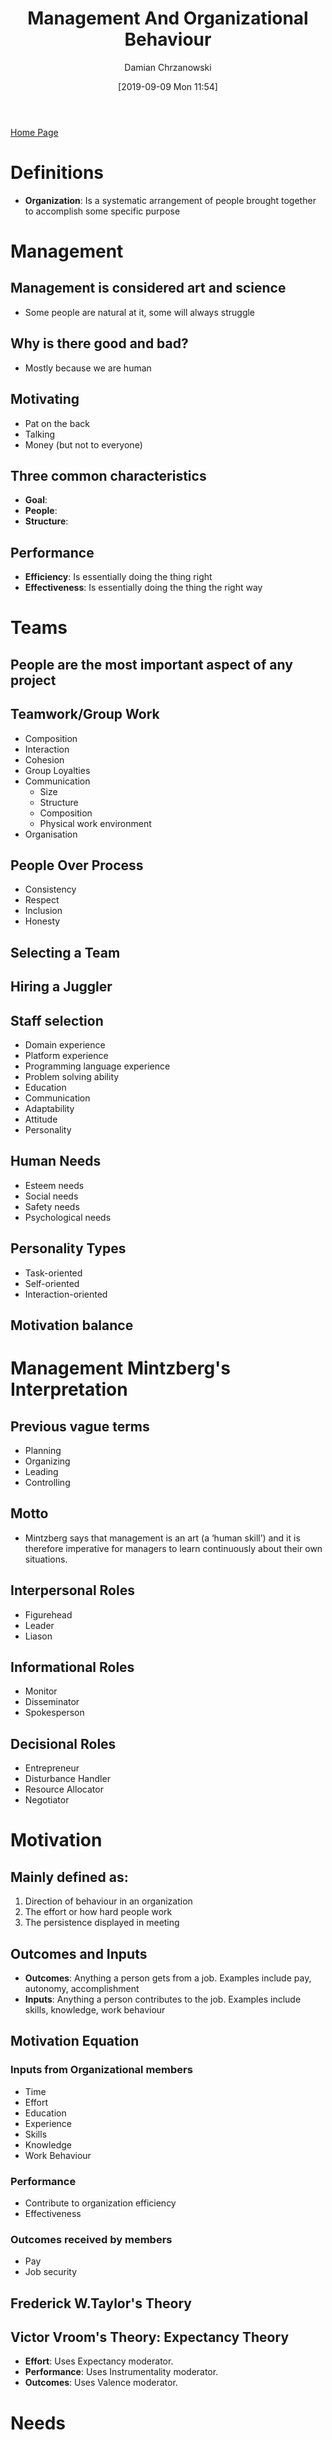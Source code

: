 #+TITLE: Management And Organizational Behaviour
#+DATE: [2019-09-09 Mon 11:54]
#+AUTHOR: Damian Chrzanowski
#+EMAIL: pjdamian.chrzanowski@gmail.com
#+OPTIONS: TOC:2 num:2
#+HTML_HEAD: <link href="https://fonts.googleapis.com/css?family=Source+Sans+Pro" rel="stylesheet">
#+HTML_HEAD: <link rel="stylesheet" type="text/css" href="../assets/org.css"/>
#+HTML_HEAD: <link rel="icon" href="../assets/favicon.ico">
[[file:index.org][Home Page]]
* Definitions
  - *Organization*: Is a systematic arrangement of people brought together to accomplish some specific purpose
* Management
** Management is considered art and science
   - Some people are natural at it, some will always struggle
** Why is there good and bad?
   - Mostly because we are human
** Motivating
   - Pat on the back
   - Talking
   - Money (but not to everyone)
** Three common characteristics
   - *Goal*:
   - *People*:
   - *Structure*:
** Performance
   - *Efficiency*: Is essentially doing the thing right
   - *Effectiveness*: Is essentially doing the thing the right way
* Teams
** People are the most important aspect of any project
** Teamwork/Group Work
   - Composition
   - Interaction
   - Cohesion
   - Group Loyalties
   - Communication
     - Size
     - Structure
     - Composition
     - Physical work environment
   - Organisation
** People Over Process
   - Consistency
   - Respect
   - Inclusion
   - Honesty
** Selecting a Team
** Hiring a Juggler
** Staff selection
   - Domain experience
   - Platform experience
   - Programming language experience
   - Problem solving ability
   - Education
   - Communication
   - Adaptability
   - Attitude
   - Personality
** Human Needs
   - Esteem needs
   - Social needs
   - Safety needs
   - Psychological needs
** Personality Types
   - Task-oriented
   - Self-oriented
   - Interaction-oriented
** Motivation balance
* Management Mintzberg's Interpretation
** Previous vague terms
   - Planning
   - Organizing
   - Leading
   - Controlling
** Motto
   - Mintzberg says that management is an art (a ‘human skill’) and it is therefore imperative for managers to learn continuously about their own situations.
** Interpersonal Roles
   - Figurehead
   - Leader
   - Liason
** Informational Roles
   - Monitor
   - Disseminator
   - Spokesperson
** Decisional Roles
   - Entrepreneur
   - Disturbance Handler
   - Resource Allocator
   - Negotiator
* Motivation
** Mainly defined as:
   1. Direction of behaviour in an organization
   2. The effort or how hard people work
   3. The persistence displayed in meeting
** Outcomes and Inputs
   - *Outcomes*: Anything a person gets from a job. Examples include pay, autonomy, accomplishment
   - *Inputs*: Anything a person contributes to the job. Examples include skills, knowledge, work behaviour
** Motivation Equation
*** Inputs from Organizational members
    - Time
    - Effort
    - Education
    - Experience
    - Skills
    - Knowledge
    - Work Behaviour
*** Performance
    - Contribute to organization efficiency
    - Effectiveness
*** Outcomes received by members
    - Pay
    - Job security
** Frederick W.Taylor's Theory
** Victor Vroom's Theory: Expectancy Theory
   - *Effort*: Uses Expectancy moderator.
   - *Performance*: Uses Instrumentality moderator.
   - *Outcomes*: Uses Valence moderator.
* Needs
** TODO Maslow
** McClelland's Needs Theory
*** Approach
    - First identify a person's needs on your team
    - Structure your approach
* On The Exam
** Lecture 1
** Lecture 3
** Lecture 4 (High Performance Teams)
* Delete at the end
    #+BEGIN_EXPORT html
    <script src="../assets/jquery-3.3.1.min.js"></script>
    <script src="../assets/notes.js"></script>
    #+END_EXPORT
